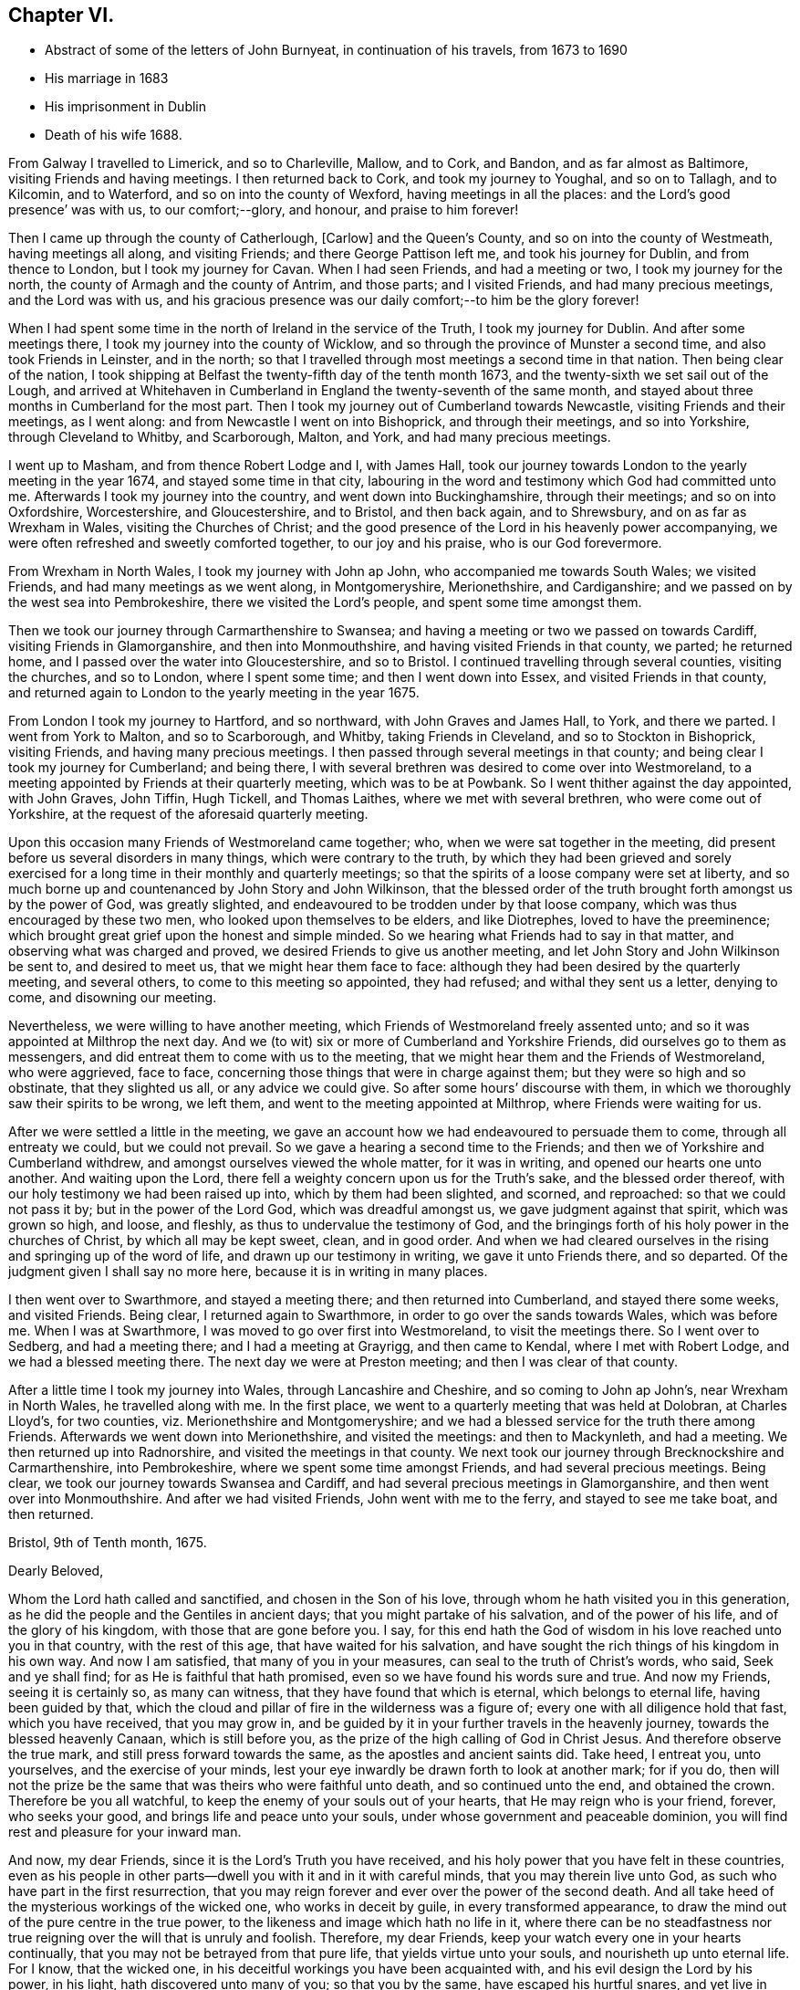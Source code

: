 == Chapter VI.

[.chapter-synopsis]
* Abstract of some of the letters of John Burnyeat, in continuation of his travels, from 1673 to 1690
* His marriage in 1683
* His imprisonment in Dublin
* Death of his wife 1688.

From Galway I travelled to Limerick, and so to Charleville, Mallow, and to Cork,
and Bandon, and as far almost as Baltimore, visiting Friends and having meetings.
I then returned back to Cork, and took my journey to Youghal, and so on to Tallagh,
and to Kilcomin, and to Waterford, and so on into the county of Wexford,
having meetings in all the places: and the Lord`'s good presence`' was with us,
to our comfort;--glory, and honour, and praise to him forever!

Then I came up through the county of Catherlough, +++[+++Carlow]
and the Queen`'s County, and so on into the county of Westmeath,
having meetings all along, and visiting Friends; and there George Pattison left me,
and took his journey for Dublin, and from thence to London,
but I took my journey for Cavan.
When I had seen Friends, and had a meeting or two, I took my journey for the north,
the county of Armagh and the county of Antrim, and those parts; and I visited Friends,
and had many precious meetings, and the Lord was with us,
and his gracious presence was our daily comfort;--to him be the glory forever!

When I had spent some time in the north of Ireland in the service of the Truth,
I took my journey for Dublin.
And after some meetings there, I took my journey into the county of Wicklow,
and so through the province of Munster a second time, and also took Friends in Leinster,
and in the north; so that I travelled through most meetings a second time in that nation.
Then being clear of the nation,
I took shipping at Belfast the twenty-fifth day of the tenth month 1673,
and the twenty-sixth we set sail out of the Lough,
and arrived at Whitehaven in Cumberland in England the twenty-seventh of the same month,
and stayed about three months in Cumberland for the most part.
Then I took my journey out of Cumberland towards Newcastle,
visiting Friends and their meetings, as I went along:
and from Newcastle I went on into Bishoprick, and through their meetings,
and so into Yorkshire, through Cleveland to Whitby, and Scarborough, Malton, and York,
and had many precious meetings.

I went up to Masham, and from thence Robert Lodge and I, with James Hall,
took our journey towards London to the yearly meeting in the year 1674,
and stayed some time in that city,
labouring in the word and testimony which God had committed unto me.
Afterwards I took my journey into the country, and went down into Buckinghamshire,
through their meetings; and so on into Oxfordshire, Worcestershire, and Gloucestershire,
and to Bristol, and then back again, and to Shrewsbury,
and on as far as Wrexham in Wales, visiting the Churches of Christ;
and the good presence of the Lord in his heavenly power accompanying,
we were often refreshed and sweetly comforted together, to our joy and his praise,
who is our God forevermore.

From Wrexham in North Wales, I took my journey with John ap John,
who accompanied me towards South Wales; we visited Friends,
and had many meetings as we went along, in Montgomeryshire, Merionethshire,
and Cardiganshire; and we passed on by the west sea into Pembrokeshire,
there we visited the Lord`'s people, and spent some time amongst them.

Then we took our journey through Carmarthenshire to Swansea;
and having a meeting or two we passed on towards Cardiff,
visiting Friends in Glamorganshire, and then into Monmouthshire,
and having visited Friends in that county, we parted; he returned home,
and I passed over the water into Gloucestershire, and so to Bristol.
I continued travelling through several counties, visiting the churches, and so to London,
where I spent some time; and then I went down into Essex,
and visited Friends in that county,
and returned again to London to the yearly meeting in the year 1675.

From London I took my journey to Hartford, and so northward,
with John Graves and James Hall, to York, and there we parted.
I went from York to Malton, and so to Scarborough, and Whitby,
taking Friends in Cleveland, and so to Stockton in Bishoprick, visiting Friends,
and having many precious meetings.
I then passed through several meetings in that county;
and being clear I took my journey for Cumberland; and being there,
I with several brethren was desired to come over into Westmoreland,
to a meeting appointed by Friends at their quarterly meeting, which was to be at Powbank.
So I went thither against the day appointed, with John Graves, John Tiffin, Hugh Tickell,
and Thomas Laithes, where we met with several brethren, who were come out of Yorkshire,
at the request of the aforesaid quarterly meeting.

Upon this occasion many Friends of Westmoreland came together; who,
when we were sat together in the meeting,
did present before us several disorders in many things, which were contrary to the truth,
by which they had been grieved and sorely exercised for
a long time in their monthly and quarterly meetings;
so that the spirits of a loose company were set at liberty,
and so much borne up and countenanced by John Story and John Wilkinson,
that the blessed order of the truth brought forth amongst us by the power of God,
was greatly slighted, and endeavoured to be trodden under by that loose company,
which was thus encouraged by these two men, who looked upon themselves to be elders,
and like Diotrephes, loved to have the preeminence;
which brought great grief upon the honest and simple minded.
So we hearing what Friends had to say in that matter,
and observing what was charged and proved, we desired Friends to give us another meeting,
and let John Story and John Wilkinson be sent to, and desired to meet us,
that we might hear them face to face:
although they had been desired by the quarterly meeting, and several others,
to come to this meeting so appointed, they had refused; and withal they sent us a letter,
denying to come, and disowning our meeting.

Nevertheless, we were willing to have another meeting,
which Friends of Westmoreland freely assented unto;
and so it was appointed at Milthrop the next day.
And we (to wit) six or more of Cumberland and Yorkshire Friends,
did ourselves go to them as messengers,
and did entreat them to come with us to the meeting,
that we might hear them and the Friends of Westmoreland, who were aggrieved,
face to face, concerning those things that were in charge against them;
but they were so high and so obstinate, that they slighted us all,
or any advice we could give.
So after some hours`' discourse with them,
in which we thoroughly saw their spirits to be wrong, we left them,
and went to the meeting appointed at Milthrop, where Friends were waiting for us.

After we were settled a little in the meeting,
we gave an account how we had endeavoured to persuade them to come,
through all entreaty we could, but we could not prevail.
So we gave a hearing a second time to the Friends;
and then we of Yorkshire and Cumberland withdrew,
and amongst ourselves viewed the whole matter, for it was in writing,
and opened our hearts one unto another.
And waiting upon the Lord, there fell a weighty concern upon us for the Truth`'s sake,
and the blessed order thereof, with our holy testimony we had been raised up into,
which by them had been slighted, and scorned, and reproached:
so that we could not pass it by; but in the power of the Lord God,
which was dreadful amongst us, we gave judgment against that spirit,
which was grown so high, and loose, and fleshly,
as thus to undervalue the testimony of God,
and the bringings forth of his holy power in the churches of Christ,
by which all may be kept sweet, clean, and in good order.
And when we had cleared ourselves in the rising and springing up of the word of life,
and drawn up our testimony in writing, we gave it unto Friends there, and so departed.
Of the judgment given I shall say no more here, because it is in writing in many places.

I then went over to Swarthmore, and stayed a meeting there;
and then returned into Cumberland, and stayed there some weeks, and visited Friends.
Being clear, I returned again to Swarthmore, in order to go over the sands towards Wales,
which was before me.
When I was at Swarthmore, I was moved to go over first into Westmoreland,
to visit the meetings there.
So I went over to Sedberg, and had a meeting there; and I had a meeting at Grayrigg,
and then came to Kendal, where I met with Robert Lodge,
and we had a blessed meeting there.
The next day we were at Preston meeting; and then I was clear of that county.

After a little time I took my journey into Wales, through Lancashire and Cheshire,
and so coming to John ap John`'s, near Wrexham in North Wales,
he travelled along with me.
In the first place, we went to a quarterly meeting that was held at Dolobran,
at Charles Lloyd`'s, for two counties, viz. Merionethshire and Montgomeryshire;
and we had a blessed service for the truth there among Friends.
Afterwards we went down into Merionethshire, and visited the meetings:
and then to Mackynleth, and had a meeting.
We then returned up into Radnorshire, and visited the meetings in that county.
We next took our journey through Brecknockshire and Carmarthenshire, into Pembrokeshire,
where we spent some time amongst Friends, and had several precious meetings.
Being clear, we took our journey towards Swansea and Cardiff,
and had several precious meetings in Glamorganshire,
and then went over into Monmouthshire.
And after we had visited Friends, John went with me to the ferry,
and stayed to see me take boat, and then returned.

[.embedded-content-document.epistle]
--

[.signed-section-context-open]
Bristol, 9th of Tenth month, 1675.

[.salutation]
Dearly Beloved,

Whom the Lord hath called and sanctified, and chosen in the Son of his love,
through whom he hath visited you in this generation,
as he did the people and the Gentiles in ancient days;
that you might partake of his salvation, and of the power of his life,
and of the glory of his kingdom, with those that are gone before you.
I say, for this end hath the God of wisdom in his love reached unto you in that country,
with the rest of this age, that have waited for his salvation,
and have sought the rich things of his kingdom in his own way.
And now I am satisfied, that many of you in your measures,
can seal to the truth of Christ`'s words, who said, Seek and ye shall find;
for as He is faithful that hath promised, even so we have found his words sure and true.
And now my Friends, seeing it is certainly so, as many can witness,
that they have found that which is eternal, which belongs to eternal life,
having been guided by that,
which the cloud and pillar of fire in the wilderness was a figure of;
every one with all diligence hold that fast, which you have received,
that you may grow in,
and be guided by it in your further travels in the heavenly journey,
towards the blessed heavenly Canaan, which is still before you,
as the prize of the high calling of God in Christ Jesus.
And therefore observe the true mark, and still press forward towards the same,
as the apostles and ancient saints did.
Take heed, I entreat you, unto yourselves, and the exercise of your minds,
lest your eye inwardly be drawn forth to look at another mark; for if you do,
then will not the prize be the same that was theirs who were faithful unto death,
and so continued unto the end, and obtained the crown.
Therefore be you all watchful, to keep the enemy of your souls out of your hearts,
that He may reign who is your friend, forever, who seeks your good,
and brings life and peace unto your souls, under whose government and peaceable dominion,
you will find rest and pleasure for your inward man.

And now, my dear Friends, since it is the Lord`'s Truth you have received,
and his holy power that you have felt in these countries,
even as his people in other parts--dwell you with it and in it with careful minds,
that you may therein live unto God, as such who have part in the first resurrection,
that you may reign forever and ever over the power of the second death.
And all take heed of the mysterious workings of the wicked one,
who works in deceit by guile, in every transformed appearance,
to draw the mind out of the pure centre in the true power,
to the likeness and image which hath no life in it,
where there can be no steadfastness nor true reigning
over the will that is unruly and foolish.
Therefore, my dear Friends, keep your watch every one in your hearts continually,
that you may not be betrayed from that pure life, that yields virtue unto your souls,
and nourisheth up unto eternal life.
For I know, that the wicked one, in his deceitful workings you have been acquainted with,
and his evil design the Lord by his power, in his light,
hath discovered unto many of you; so that you by the same,
have escaped his hurtful snares, and yet live in that which must reign at last over all.
Keep your habitation in the power that is unchangeable,
wherein you may live forever without fading; for the power fades not,
but abides in its glory forever; so that the first is the last, the root and offspring.
Blessed are they that have kept their first love,
and have stayed in their righteous habitation, into which the power did redeem them;
they do still witness a growing from grace to grace, from strength to strength,
and from one degree of holiness unto another, until they come to be purely like him,
who is their Redeemer, who shall change them, and bring them from glory to glory,
till they bear the image of the heavenly Man,
and be like him that is altogether glorious,
who is putting of his glory richly upon his Church which is his people in this day.

And therefore you that have received the Spirit of the Lord, and are acquainted with it,
do you follow it in all its pure leadings with faithful hearts;
for it will certainly lead all the faithful to know an increase of glory.
And take heed of the spirit of the world, which is not of God, but leads from him;
that spirit where it prevails, causeth to wither and fade,
and brings barrenness upon the soul, and darkness and death, and then the glory is lost,
and the image of the heavenly then is not borne; nor no man in that,
is heir of the heavenly inheritance.
Therefore it doth behoove all to look to their standing, in that wherein the heirship is,
that none may come short of that crown, which Paul said, was laid up for him,
and all them that love the appearance of the Lord Jesus Christ.
And so the God of love and peace keep you all, in his love, fear and wisdom,
that your dwellings forever may be in his peace, which the world cannot take away,
nor rob you of; that so with the rest of his heritage,
you may shine in the light of his glory,
and dwell in the richness of his kingdom forever and ever.
Amen.

This is the desire of my soul for you all, whom I truly love, and in the Life salute,
wherein I am your friend and brother,

[.signed-section-signature]
John Burnyeat.

--

I went that same day to Bristol, and stayed some meetings there;
and then I went down into Somersetshire, and visited Friends there,
and had many blessed meetings.
I returned back to Bristol, and stayed some meetings there,
and then went into Wiltshire and Gloucestershire,
and through Berkshire and into Oxfordshire, and so into Worcestershire,
as far as Worcester, and visited Friends,
and had many precious meetings through those counties.
From Worcester I returned again through Gloucestershire, and had several meetings:
and came again to Bristol; from thence I took my journey through several counties,
visiting Friends: and so came to London,
and stayed there some time in the service and work of the gospel.

Being clear, I took my journey for the north, and did not make much stay at any place,
till I came into Cumberland.
The reason of my so travelling was, because of a meeting,
which was agreed upon by Friends to be held at Draw-well in Sedberg parish,
about the former difference, which had been heard at Powbank;
chiefly occasioned by the aforesaid John Story and John Wilkinson,
and a loose sort of people,
whom they did countenance in a liberty that the truth would not allow,
and therefore could not be borne with by such tender Friends,
as were zealous for the truth, who kept their first love.
These therein delighted to uphold that ancient testimony for the Lord,
against the priests and their tithes, hire, and maintenance,
with other things that were to be borne witness against through sufferings;
and also for meeting together to worship God,
which from the beginning had been our practice,
there being divers statutes with penalties upon us, for so doing; for fear of which,
the aforesaid John Story and John Wilkinson,
with such as had let in the same fear through fleshly reasoning, did shrink and hide;
and so let fall the nobility of that testimony,
which we had received and were raised up to stand for in the beginning.
And so because of a failure in divers things,
and pleading for a liberty from under the exercise of the cross,
that the offence thereof might cease,
the faithful became concerned to stand up against that spirit,
which thus was likely to weaken or overthrow the faith and testimony of many,
through its subtle workings in and through divers; who,
like those the apostle writes against in his Epistle to the Galatians,
that tu avoid persecution endeavoured to bring the believers under circumcision,
that so the offence of the cross might cease,
or suffering for the gospel might be avoided.

Now this difference still continuing, and they abiding obstinate,
and not willing to receive advice, or bear the judgment in the Truth placed upon them.
Friends in condescension, to see if they could be gained,
appointed a meeting at Draw-well near Sedberg, that they might have another opportunity,
and be heard what they could further say.
Then the matters were fully gone through before many ancient, faithful brethren,
who were there assembled;
who spent four days in hearing and going through the matters relating to that difference,
which was occasioned through the opposition of those to the blessed order of the Truth,
who withstood Friends`' godly care for the preservation
of the dominion thereof in righteousness.
And when all things were heard and gone through by the brethren,
the judgment was again given in the power of the
Lord upon that spirit which they had let in,
whereby they had been led into a separation and division,
and opposition to the Truth and the holy order and testimony thereof;
and they in the same power and love with great bowels and tenderness,
were sought to return back again unto that spirit of love and peace,
wherein the unity and fellowship of the true body doth consist.
But alas! many of them would not be wrought upon nor prevailed with;
but in that hardness the enemy had wrought their hearts into, did persist,
until they became open enemies to the Truth and the faithful witnesses of it,
even to the writing and printing publicly against them,
and what the Truth doth lead into: and so are become such as the apostle writes of,
that greatly withstood their words, and slighted them: of which Paul, Peter,
John and Jude wrote.
This meeting at Draw-well, was in the second month 1676.

After Friends had done what could be done at that time,
with holy endeavours for the reconciling and gathering into the heavenly unity,
and making up of the breach,
I returned from thence again into Cumberland with several brethren, to wit, J. T., J. B.,
Hugh Tickhill, Thomas Laythes, John Steele,^
footnote:[See [.book-title]#Pike and Oxley,# p. 43.]
and so spent a little time in Cumberland;
and then I took my journey with John Tiffin towards London.
In our journey we came into Westmoreland to visit Friends there,
where we met with some of those, with whom we had to do at Draw-well:
and then they were grown hard, through resisting the counsel of the Lord,
and had set up a separate meeting, and so ran into the self-separation,
and grew more into the enmity, and stronger in the opposition,
through resisting the love of God,
that so richly was reached forth unto them in the heavenly bowels, which,
by the power of the Lord Jesus Christ,
were opened in the brethren at the aforesaid meeting at Draw-well.
For the power of the eternal God in great majesty appeared,
and in a weighty dread was judgment set and sealed upon that spirit,
by which they had been betrayed;
and by the same power and word of life was a door opened unto them who had been betrayed,
and an entrance in the same was set before them, and they,
with much brokenness and tenderness, in the power of love, were sought to return,
and be reconciled unto God, and unto his people.
But this great visitation being rejected by them, they grew harder and harder,
until they grew, many of them, as before said, enemies unto the cross of Christ;
and so they withered as to their spiritual state, and became as some of old,
whom the apostle wrote of, as trees twice dead, and plucked up by the roots.

From Westmoreland I went over into Yorkshire, had a meeting at Sedberg,
and went through the Dales to Masham, visiting Friends there-a-ways.
And then J. T. and I, with Robert Lodge, took our journey to York,
and from thence towards London, visiting Friends by the way;
and so we came to the yearly meeting in the year 1676,
where there were many faithful brethren assembled together from most parts of the nation.
Amongst many things of concern relating to the truth and the churches of Christ,
that division in Westmoreland was laid before the meeting, and how they were hardened,
and had set up a separate meeting,
and so had withdrawn themselves from the rest of their brethren,
and broken the Christian fellowship: which thing,
when understood by the brethren there assembled, was a grief unto them.
Therefore under the sense thereof, and in that brotherly love,
with which their hearts were filled towards them,
were there two epistles written from the meeting, one to John Story and John Wilkinson,
warning and advising them, as heads and leaders in that sedition and schism,
to endeavour to break up that separate meeting, and to be reconciled unto their brethren,
before they went abroad to offer their gift: and the other was written to the meeting,
as advice unto them to return to their former fellowship with Friends,
and lay that separate meeting down,
and join with their brethren in the unity of the Truth, etc.

But all this did not prevail with them; but still they grew higher and harder,
and went on in the strong resolutions of their wills.
Only there were divers individuals who were for a time
concerned in that opposition and separation,
whose understandings the Lord opened, so that they saw the snare of the enemy,
and returned; and under a sense of the Lord`'s judgments,
they gave forth divers testimonies in writing against that spirit,
by which they had been seduced, with a confession of the error they were led into;
and so returned into the true fellowship and unity of the Church of Christ,
and were received with gladness.
Glory to the Lord, who is the Saviour and healer of his people,
who now heals and saves by his word, as he did of old!

[.embedded-content-document.epistle]
--

[.letter-heading]
Epistle to Friends in Cumberland.

[.signed-section-context-open]
Taunton, 7th of Second month, 1677.

[.salutation]
My Dear Friends,

Unto you my love and life reach, and purely flow forth in that which lives forever;
wherein I do in the innocency and life of righteousness truly salute you all,
whom the Lord hath raised and called to be a part of
the first fruits unto himself in this day of ours,
wherein the glory of his hidden life he hath revealed unto a remnant,
even that which from the wise and prudent of this world is still hid;
and from such as turn back into that wisdom, it comes again to be veiled,
so that the light of the glory of it they lose again, though they had a view thereof.
Blessed are all who keep their habitation in that power which never changes nor decays.
The glory of the heavenly things will be still in their view,
by which their hearts will be enlarged towards the Lord, both in love to him,
and a living people to his honour in all things, that his name may be exalted,
and the testimony of his Truth, in its own pure nature in everything kept up,
according to its brightness and glory;
as by the power thereof we were raised up in the beginning,
as the life of holiness grew in us, dear Friends,
that which quickened and raised us from the dead in years past,
through which we live unto God; and as we keep in the same,
we shall forever be accepted by him, and be well pleasing in his sight.
But out of that you know, none shall be regarded by Him, though ye might do much;
for he did not regard them in the days old for all they could do,
that did not keep in the life of righteousness, though they might go far,
even to the covering of the altar with tears.

And therefore, as I said, that by which you were first quickened and raised,
is that in which forever we must be accepted;
so that every one is to mind and wait for an increase,
and experience the growth of that wherein there is a coming upwards,
from a child`'s state, to a farther growth.
Still it is in the same nature, without degeneration from that which was first,
and so the first is witnessed to be last,
and ye grow more and more into the fulness of Christ, in whom all fulness dwells.
Therefore my dearly beloved, in all your meetings upon the Truth`'s account,
have an eye unto,
and wait for an enjoyment of the blessed and heavenly
and heart-breaking power of the Lord God among you;
that your hearts may be broken thereby,
and your spirits melted into true love and contriteness, and you preserved in that state.
Then will your hearts be enlarged in the heavenly wisdom that is pure, peaceable,
gentle and easy to be entreated; and in that wisdom and power in you all,
will all your works stand to the honour of God, and comfort one of another,
and your eyes will always be to the promotion of Truth in righteousness,
keeping up your ancient testimony, into which God raised you by his power in years past.

In the life and power of God you will keep under,
and weaken that which would arise to trample his holy testimony under foot,
and so keep the house and family of God in order, and keep to the cross to that,
which would be out in a fleshly liberty, to make void the cross of Christ,
by which we were crucified to the world, and the world to us.
For that which would be from under the cross,
is the same that would lead into the world again;
and so would make shipwreck of faith and a tender conscience, and lead into headiness,
hardness, stubbornness, and looseness again;
and then they apostatize from the life of God that is in them,
and become reprobates concerning the faith, and so through forsaking their first love,
lose their reward at last.

The true elders,
elder men and elder women, ought to have this care upon them over the younger,
that all may be preserved in the first love, and first zeal, that none may lose that,
nor draw back into a fleshly liberty, down into the wisdom that is from below,
which hath not its spring in, nor from that heavenly gift;
which cannot keep the hearts pure, as the heavenly doth.
You know it was the gift of the heavenly power, that first quickened us,
and made us to live to God;
and you know it is the same that keeps our hearts tender and lively,
by which we live forever.
For our life that we now live, is by faith in Him who is the power of God;
and we feed upon Him, and his flesh is bread, according to his own words;
for He is the living bread that came down from God, and still comes down;
therefore mind it, wait for it, and stand up for it,
and be not starved again upon the barren mountains of your own imaginations,
where this bread of life is not to be found.

Dear Friends, keep your men`'s and women`'s meetings in the Lord`'s fear and power;
and keep in the holy care where you may have a sense of your concern in the body,
and feel your place and charge, every one of you;
be zealous for righteousness in the particular and in the general,
and the Lord will be with you, as he hath been, I am witness;
for none dwell longer in the Truth and love, than they dwell in righteousness,
though they may make a profession.
Be not at all discouraged in your work for the Lord and his Truth,
by that spirit that would bring a light esteem
upon your holy care and godly order in the Truth;
for it is the same in nature, that in all ages endeavoured to lay waste God`'s heritage,
and obstruct his work, and laid stumbling blocks in the way of God`'s travelling people,
to cause them to fall, and to turn back again.
The Lord will blast every desire,
that those go about in this matter who let in this spirit, and bring his life over it,
and preserve his people therein; that in this life and heavenly liberty,
they may serve him, and praise him, who lives forever, who is everlastingly worthy;
to whom be glory and dominion, world without end.

Dear hearts, you being living in my remembrance,
as also the heavenly seasons we had together, when I was last with you,
my heart is filled with love towards you; and in that I send these few lines,
as a salutation and tender greeting unto you,
that you may know you rest in my remembrance, as I believe I do in yours.

So the God of love and peace keep you all in his love and fear unto the end,
that your portion may be with Him in his eternal kingdom, where there shall be no sorrow,
but you may dwell in pleasure forevermore.

[.signed-section-closing]
From your friend and brother in the fellowship of the gospel,

[.signed-section-signature]
John Burnyeat.

--

[.embedded-content-document.paper]
--

=== A paper of John Burnyeat`'s, that came to hand since his works were printed.

[.signed-section-context-open]
The twenty-seventh of the eighth month, 1667.

In the morning, as I was laying upon my bed,
and my soul greatly afflicted under the view and consideration of the state of things,
as it was among Friends in the city of Bristol and some parts adjacent,
because of the great contention and opposition; and when I was under the exercise,
and my life appeared grieved, even until my soul was brought into sore anguish, at times,
and grief, to see how hard some were, and unruly and obstinate.
In this travail of spirit my heart being bowed, I said within myself,
and before the Lord, and unto him; I matter not, what I be, nor how much I be abased,
for we must pass through good and bad report, as the faithful in former times did.
And then when I was thus gone down into the grave of self-denial,
where I thought I could lie and be trodden upon,
the Lord God signified unto me by his Holy Spirit on
this wise:--Though thou be willing so to be,
yet will not I be trodden under; and further said, there are some of them,
that are as dead men before me, because they have lifted up their heel against me,
and have rejected my word, and slighted or set at naught my reproof.

And further the Lord God signified unto me,
that the spirit of Korah and Balaam had entered, which would shut truth out of doors,
and pluck Christ from his throne,
and lead away the minds of people after their own inventions,
to worship the works of their own hands.
And He further signified unto me,
how that the plague of leprosy and sore judgment of hardness of heart was upon them;
and they had lost their beauty, and were not fit to come nigh the altar of the Lord,
nor to be in the Lord`'s congregation: and that he would decide the matter.

And further he signified to my comfort,
there was a Priest to stand between the living and the dead,
with a holy censer and pure incense, to make an atonement;
and the eyes of all the tender and sensible were to be towards Him,
that they might receive the law from his mouth,
and that his lips might preserve their knowledge.
And further, there was something also of the spirit of Cain,
which did appear had entered, even that which did envy Abel`'s acceptance.

When I had seen these things from the Lord,
and it was showed me I could speak forth the matter unto the people,
my heart was wonderfully broken within me; and I cried and said,
"`Woe is me! Must I be the messenger to carry this message unto this people?`"
And when I was under this exercise the Lord did signify unto me:
If I delivered his word faithfully, then should I deliver my own soul; but if not,
I should die for it; my life should go for theirs.
Then did the dread of the Lord`'s word, and his majesty strike me down,
and made me willing to be given up, without any more reasoning:
blessed be the Lord forever, who both gives the word, and power to deliver it!

[.signed-section-signature]
John Buenyeat.

--

[.embedded-content-document.epistle]
--

[.letter-heading]
To Friends in New England, Virginia, Maryland and Barbados.

[.salutation]
Dear and well-beloved,

Unto you who are the called of God in those parts,
unto whom the visitation of his day hath reached,
and upon whose hearts the heavenly light thereof hath shined,
in its pure spiritual breakings forth, so that you are become the children thereof,
and do walk therein;
unto you all doth the tender salutation of my soul reach in the love of God,
and in the fellowship, which is a mystery, which is held in a pure conscience,
and continued, as we walk and abide in the light,
in which we have fellowship with the Father, and with the Son, and also one with another,
and so are of one family and household, partakers of that one bread,
which all the sanctified in all ages did feed upon;
which is that which we are to wait for in this day, that we may live thereby unto God,
and grow through the divine nourishment thereof up into his nature,
and into his strength, wherein we may triumph over the adversary,
as the ancients did of old, and rejoice in the God of our salvation,
who is our strength and tower of safety forever.

Dear Friends, great and large hath the love and kindness of our God been unto us,
who where strangers, aliens and enemies in our minds unto him, in this,
that he hath called and chosen us to be his people,
and to bear witness unto his appearance, and the shinings forth of his light,
and of the glory of his presence, whereby he hath richly comforted our souls,
and lifted up our heads above all sorrow,
even when the enemy hath thought to sink us down into the pit.
Thus hath the Lord dealt bountifully with our souls,
and been a ready help in the needful time;
to him be the honour and glory forever and ever!
So that now it behooves all, after so many deliverances, favours and mercies,
to stick close unto the Lord, and seek his glory above all,
and that with all their strength, that so he who is the good Husbandman,
may be glorified through every one`'s bringing forth fruit,
according to Christ`'s command.

Now my Friends, this all observe, that none can bring forth fruit unto God`'s glory,
but as they abide in Christ the living vine; from him is the life received,
by which every one lives unto God; and it is by the virtue of that life,
that every one must act to his praise.
And therefore, see that you all retain it in its own purity,
and live in subjection thereunto through your whole day;
that you may be as fruitful branches, abiding in the right nature,
and bearing holy fruit: and then will you feel the holy dew abide upon your spirit,
throughout your age, that will preserve you from withering, your leaf from fading;
and so your fruit shall be ripe in due season,
and not be untimely brought forth in that which will not endure:
for that in which we have believed, will endure forever.
The heavenly power which God hath revealed in our hearts,
and made manifest for a standing foundation, that is sure forever; upon which,
as you all abide steadfast, the gates of hell, with all the power of darkness,
shall not prevail against you, but you shall be able to withstand him,
and keep your habitations in the dominion thereof,
and dwell in peace upon the rock of safety, in the midst of all storms;
and sing for joy of heart, when those that forsake this rock,
shall howl and lament for vexation of spirit.
For the Lord God will bring his day and his power over all, and upon all,
that fly to any shelter, or seek any other defence, that have once known his Truth;
and he will be unto such as a moth, and as rottenness, and their strength he will waste,
and their garment and clothing he will destroy,
and their beauty and glory he will cause to fade;
though they have been as a beautiful flower in the head of the fat valley,
yet will fading come upon them, even dryness at the root,
and withering and decaying upon the beauty of their blossoms.
And therefore let all keep unto that, and in that, which will not decay, come to nothing,
nor ever be turned into darkness, but abide in its virtue and glory,
in and by which the Lord hath visited you,
and through which his day hath dawned upon your souls,
the morning whereof you have known bright and clear, as without clouds,
in which you have seen the Son in his glory to appear unto your souls,
with his heavenly healing, warmness and virtue.

Now Friends, this is that which forever is to be kept to,
that the day may be known to increase in the light and glory of it, in its own clearness,
without mixture, not mixing with it your own wisdom, thoughts, or carnal imaginations,
which do prove such clouds, where they are suffered to arise,
that they bring darkness over the understanding, and make the day cloudy and dark,
and so occasion wandering,
and to some turn the very eyelids of the morning into the shadow of death.
And through such things hath the enemy so prevailed over some,
that he hath brought them again into the night of everlasting darkness and confusion,
ere they have been aware whither he would lead; and thus as a man void of understanding,
over whom the adulteress hath prevailed, and so led down to the chambers of death,
have many followed those steps, that have taken hold on hell,
where misery is sure to be met withal.

Dear Friends, that which preserves from these dangers,
is that arm and power which God revealed in the beginning, by which, as we are witnesses,
he redeemed our souls out of many afflictions.
And therefore let it be every one`'s care,
to wait for a clear and sensible feeling of that same power in its own pure nature,
to spring in all your hearts every day, and then will your delight be so in it,
and your acquaintance, in a clear understanding, will be so with it,
that you will never be deceived, so as to take any other for it.
Then to your comfort,
will your heavenly peace spring under the power and
government of him that is the prince of true peace,
and so will your hearts be made truly glad, and weighty, and ponderous,
and not to be carried about with every wind;
for in this is the true and pure establishment of the soul,
with grace in the covenant of life forever;
and these are they whose peace is of a standing nature, who are not given to change.
But this I have always observed, that where there is an uncertain spirit or mind,
though in some states into which, at times they may come, they may have peace,
and feel some refreshment, yet for want of constancy and steadfastness,
which is preserved through a true,
watchful and diligent attendance upon that which doth not change, which is sure forever,
they lose their habitation, and their state of peace,
and come to be tossed in their minds, and afflicted in their spirits;
and also are the occasion of tossing, affliction and distress unto others,
who not being aware, may sometimes be in danger to suffer with them,
when they fly from the word, that should uphold, as it was with Jonah in the days of old.
And therefore it is good for every one to have their hearts established with grace,
and in the grace wait for a settlement, that under the pure teachings thereof,
they may be preserved from going into those things that will procure woe;
and so shall every one`'s state in that which is good, be more and more constant,
and then will there be a growing, and going forward and not backward.
For that which doth occasion any to linger, or draw back, is carelessness,
unbelief and disobedience; and in such the Lord`'s soul doth take no pleasure.

And therefore in that which doth not change, all live,
by which all changeable and mutable thoughts, and imaginations,
and desires will be judged down, and the spring of life over all will flow;
and the first will be the last; for in that the beauty and glory doth stand forever.
And all that abide not in it, to grow in the virtue thereof, whatever they have been,
at the best will be but as a fading flower in the head of the fat valley,
as it was with Ephraim; the Lord will take no delight in them, but reject them,
and cast them out, as such whose beauty is gone, whose gold is become dim,
and whose wine is mixed with water:
and so as reprobate silver shall they be esteemed even of men,
because the Lord hath rejected them.

So the Lord God keep and preserve you all in that which was from the beginning,
and will endure unto the end, that in that ye may flourish and grow,
as the lily of the valley, and the tree by the rivers of water.
This is the desire of my soul for you all, who truly loves you in the love of God,
wherein I remain one with you, and am your brother in the Truth,

[.signed-section-signature]
John Burnyeat.

[.signed-section-context-close]
London, the 10th of the third month, 1667.

--

Upon the second of the tenth month, 1677, Oliver Morris, an informer,
came into a meeting in Mahuntleth in Montgomery in Wales, where John Burnyeat,
in the fear of God was speaking to the people,
and preaching the gospel of peace and salvation unto them, for their good,
as he had received from the Lord; the said informer, with several constables,
and many other rude people came twice into the meeting to break it up,
and made a great disturbance: but Friends sitting still,
only one who reasoned the matter with him, he at last went out,
and all his company to the stable,
and there took all the Friends`' horses they could find in the town:
but after meeting we got them again, they being then taken without any colour of law.
But the next day, the said informer went to William Pugh of Mathauern,
a justice of peace, so called, who came along with him, and meeting John Burnyeat,
and Thomas Ellis upon the road, stopped them both,
and caused them to turn back to an ale house, where this informer,
and William Pugh`'s bailiff, swore against them for preaching at the aforesaid meeting,
for which the justice fined them, and wrote a warrant and sent for a constable,
who by the warrant seized upon John Burnyeat`'s and
Thomas Ellis`'s horses with saddles and bridles;
and so they were constrained to travel on their way on foot,
till they could get to an ale house to get lodging.
This reward the Lord`'s servants received at their hands,
for their love and good will to the souls of people.

John Burnyeat`'s horse died within an hour and an half after seizure;
and the other Friend`'s died in the informer`'s hands within six month time.

[.embedded-content-document.epistle]
--

[.letter-heading]
To the Women`'s meeting in Cumberland.

[.signed-section-context-open]
London, 20th of fourth month 1678.

[.salutation]
Dear and well-beloved in the Lord,

With you my soul hath precious unity in the spiritual fellowship,
and nearness and heavenly oneness, which stand in that life,
by which we were first quickened; in which we live,
and in the increase of which we grow into a heavenly
understanding and true soundness in discerning and judgment;
whereby the faithful come to be more and more accomplished for their places,
and fitted for every good work,
that so they may answer their office and membership in the true body,
whereof Christ Jesus is the head; of which body we are made living members,
through his love, who hath called us, and in his Son chosen us to be heirs of life.

Dear Friends, yourselves know that he,
who through his bounty hath blessed us with spiritual blessings in Christ Jesus,
so that we are made stewards of his manifold graces,
doth now require answerable service from us all,
according to our gifts received from him;
and whosoever is found faithful to their gifts and places,
shall certainly witness an increase,
and grow in grace and in the knowledge of our Lord and Saviour Jesus Christ;
and so come more and more into true soundness, to the spirit of a sound mind.
For you know,
how richly the power of Christ was manifested in us and among us in the beginning,
and how wonderfully it did work for the redeeming of our hearts out of the world,
the vanity and pleasures of it; that we might love and affect heavenly things,
and delight in the glory of that which comes from heaven.
But since that time many have been the exercises, and weighty have been the trials,
that have been met with in our spiritual progress, through which the Lord hath led us;
and many temptations hath the Lord delivered us from, and led us out of;
and many weaknesses hath he passed by,
and trespasses hath he in his great mercy forgiven; so that to this day we remain,
and that in covenant with him: therefore have we cause to praise him,
and to sing unto him.

Oh! my dear Friends,
methinks I am as if I were talking with you of the Lord`'s
mercies and former loving-kindnesses and dealings with us;
and being also under a sense of our present state and capacities,
to which he hath brought us,
my bowels within me are even melted with a holy love and tenderness towards you;
and in that love I send these lines, as the salutation of my soul,
in that which lives forever, and as a signification of that entire love,
which in my heart lives towards you; wherein I desire,
that both you and I may so mind our present state, and our growth,
and the increase of the mercies of our God unto us,
as to answer them by a faithful serving of him,
and one another in that love which thinks no evil, and is never weary of doing good,
and yet will not vaunt itself.
Now this is that which lives in my view, the power of Christ;
which was so richly manifested in the beginning,
and which did then work to the preparing of us to be a people fit to do his will;
and so it wrought into a cleansing, washing, and sanctifying of us,
that we might be holy vessels fit for his use.
Now being prepared, the same power in the faithful works mightily,
to the fitting and furnishing of us unto every good work,
that we might be to the praise of his grace, who hath called us;
and if we so be to his praise, we must grow in grace,
and in the knowledge of our Lord and Saviour, Jesus Christ.
And if we grow in the knowledge of Him, as we have known him to save us from sin,
and to destroy the evil one, and so to be our sanctification and redemption;
even so we must wait to know him to be made of God unto us wisdom,
that he may be our wisdom,
and that the fountain of it unto us may be the gift of his holy power in our hearts.
And so then, as it did mightily work in our hearts to prepare us,
even so will the same gift be felt to work mightily to furnish us with wisdom,
and to enable for every good work;
and so you will know him to be made of God wisdom unto you.
For the holy dread of the power upon the heart in righteousness being felt,
guides in wisdom him or her who speaks;
the same holy fear and dread upon the heart guides him in silence,
who in silence sitteth, whose mouth is not opened, and so he is made still:
and Christ your head, who is one in the man, and in the woman, is wisdom unto you;
and so here all will be kept in your places,
as you keep in subjection unto Him who is the Head, the Husband of the true wife.

So dear Friends, mind His heavenly power, and keep under a holy reverence unto it;
and that will keep you savoury and reverent in your meetings,
and clear and in a good understanding, and subject one unto another;
and so you will be co-workers together, and helpers one of another,
and you will come to have the benefit of one another`'s gifts: and thus as members,
will you supply in a blessed unity every one your office in the body.
Therefore my counsel, as a brother in love, unto you is, let all be subject: let none,
in whom the tender life in a heavenly reverence doth move for counsel,
advice or otherwise, quench it, or stop the service;
for in so doing others may be wronged, as well as the individual,
unto whom the Lord intends benefit by the gift; for it is not good to stop:
only let all take heed, that their own spirits may be subject,
that Christ may be head in all, and that he may be your wisdom.
And be open and ready in your hearts to receive counsel,
help and instruction one from another; and keep down the forward, heady and rash spirit,
that would run without reverence, and speak without the true fear,
from which none will rightly understand,
or have a true sense of the weight of the service of this day.

O! it is fresh in my heart, the dread, the reverence, the fear,
that our hearts were filled with in the beginning,
in which we went about Truth`'s concerns; this same is still to be felt and minded,
and then all will be kept savoury: and in this will all your meetings, your care,
and labour of love be a sweet smelling sacrifice unto the Lord.

And Friends,
let your monthly and quarterly meetings be kept
orderly for the service determined and aimed at,
that you may be retired from the world,
and such not concerned in the service proposed for such meetings; that so all that come,
may be either capable of doing service in a reverent mind,
or learn that which may be for Truth`'s honour, their own good, and your comfort.
Then will all you who are concerned, get into your service without straitness;
and so will be a help one unto another in your particular gifts,
and the spring of life will be opened among you;
and your meetings will be delightful unto you;
and you in that will be a delight one to another: and then with one consent,
in the pleasant unity you will do the Lord`'s work together,
as his servants and hand-maids, and be a part of his pleasant heritage,
which he hath chosen, and upon whom he rains down his blessings daily.

And so the God of peace and love fill your assemblies with his presence, life and love;
that you may flourish as the plants of his right hand planting,
and be faithful through your whole day, is the desire of my heart and soul,
who remains your brother in the Lord Jesus Christ.

[.signed-section-signature]
John Burnyeat.

--

[.embedded-content-document.epistle]
--

[.letter-heading]
Epistle to Friends at Bristol in the time of their sufferings.

[.signed-section-context-open]
London, 20th of the Third month, 1682.

[.salutation]
Dear Friends,

The love of my heart and soul is richly extended forth unto you.
Surely my heart is affected with the exercise you are under, and endure in this day,
wherein the Lord seems to be pleased to try you as in a furnace of affliction,
and to prove your faith and patience, that you may come to know the value of it,
even of that which is more precious than gold that perisheth.
Truly my heart believes,
that the Lord doth not suffer it to come upon you to destroy you, but to try you;
and when his good will is fulfilled in that, and they have filled up their measure,
whose hearts are hardened in their cruelty,
he will find a way to deliver and bring forth his tried and proved people,
whose hearts are right before him, and whose souls are wisely set to seek him.
To such shall all things be rightly sanctified, and the blessing,
and the peace and glory shall rest upon their inward man,
with the richness of that life which comes from heaven, for which you suffer;
for it is your innocent suffering for this,
as you have the witness thereof in yourselves,
that brings the crown and diadem of glory to be put upon the head of your inward man.
So that the saying of the apostle comes to be witnessed,
the Spirit of God and of glory shall rest upon you.

Oh my most dearly beloved Friends!
How is my soul melted into tenderness,
and my heart broken in the love of God towards you,
and in the sense of your long and weighty trials, that you have endured and gone through;
and yet for all must they seem, as if they were but beginning.
Is the strength of the hard-hearted such, that they are resolved to make a full end,
or to try what the Lord can do?
Will they prove their arm to the utmost?
Well, the Lord in his own time will manifest, that it is but flesh, and not spirit,
and therefore that which must decay and wither, and be dried up,
and so prove weak at last, when the unseen arm of the Lord, which they know not,
shall be revealed, and stretched out, and made bare;
which you that look not at things that are seen, have a faith in;
which faith is that by which you live, and in which you have your victory,
and in which your hope doth fasten as an anchor, both sure and steadfast.
So that though the winds blow, and the raging waves swell high,
yet you are preserved from being overthrown and destroyed.

Dearly beloved, methinks I find a word of sweet exhortation in my heart unto you,
whom my soul loves, who may be,
or are tried in this exercising day with bonds or imprisonments.
In the first place, get into a quiet frame of spirit within yourselves, every one,
and into a resignedness freely to the will of God, out of time,
looking as little at that, as you can; for if you do,
it will make your exercises worse and harder.
For this I have experienced, that when a man is most freely resigned to the will of God,
and in a right spirit most given up to suffer for him, he is fittest to have his liberty,
and most commonly it is the nearest to him.
Dear lambs, I know there is sometimes a travail in spirit,
to get into a right place with the inward man, when the outward man is in bonds;
but when the heart once gets thither, all things are made easy and comfortable,
by him who said, _My yoke is easy, and my burden light._

And now be all concerned thus to get through in your spirits,
and then you will feel that the word of God is not bound, but free;
and your souls will be free in it and its holy power, and so be fed by the milk of it,
that your souls will draw spiritually from it, by which you have been born again.
Being thus in your inward man renewed unto God, and up into his life,
where the habitation of peace and quietness is for your souls,
that they cannot reach to bring a disturbance to--and there feeling your ease, joy,
peace and pleasure to be such,
that you can in your prison-house sing joyful praises unto the Lord; then my Friends,
be watchful, tender and kind one unto another, and over one another, that love,
peace and joy may be maintained among you all,
who suffer rightly and innocently for the Truth of our God;
that so you may be one another`'s joy and crown of rejoicing in the Lord Jesus Christ,
your life and strength.

And dear Friends, where there is innocency and simplicity, bear one with another,
and help one another, that in your sufferings you may have fellowship one with another;
and so keep in the fellowship of the sufferings of Jesus Christ,
where all may be humble and tender,
that so while others are striving to provoke you to come out of your places,
and to offend the Lord, you may not provoke one another,
nor be an occasion unto any one to go out of their place in the Truth,
and so to lose their peace with the Lord and in his Spirit.
For I have observed, that there is a care to be +++[+++exercised]
amongst Friends, at such times and in such conditions, when they are kept up together,
that all things may be kept sweet and pleasant,
and that they may even join together in bearing the burden that is laid upon them;
and those that are more grown, and deeper in their experience,
of what they are called unto, may help the weak, and so fulfill the law of love.

Let not unprofitable discourse be gone into, for it may lead into a striving,
which may hurt the unity that should be kept in the light,
and hath sometimes grown into a heat, which hath set some spirits against one another,
which should have been one, and kept in the unity, where the love and comfort is.
And so all watching in the light,
and waiting to feel the healing power and life in your souls,
there will be a sweetness and heavenly oil over your hearts,
in which you will have a delight one in another, and in one another`'s good;
and this will help you all,
and so the strong will be comforted in the innocent and reverent care of the weak,
and the weak comforted in the love, care,
gentleness and kindness of such that are strong.
This preserves as a pleasant family, to the honour of the great Lord and Father.
And so then shall you see, how he will delight in you, and appear among you,
and enrich you, and bless you every one with a portion from himself,
out of his heavenly bounty, and divine rich treasure, that none will want bread,
nor refreshing wine to nourish you in the inward man;
but the holy gift in you will be as a well, springing up unto eternal life.

And so, you dear suffering children of the Lord God Almighty,
my heart and soul most dearly salutes you all,
and in the love of God I have unity with you in your blessed testimony,
for which you suffer; in which the God of all grace and truth comfort your hearts,
and bear up your heads over all your hardships and deep sufferings, which,
as I understand, are renewed and increased upon you.
That through him, for whom you suffer, who is your God,
and the great Lord of heaven and earth, you may be strong to endure and abide to the end,
to his glory and honour, who is over all, and worthy of all, blessed forever.
Amen.

From your friend and brother, in that which shall outlive all hardship,
in which we have believed.

[.signed-section-signature]
John Burnyeat.

--

[.embedded-content-document.epistle]
--

[.signed-section-context-open]
London, 1680.

[.salutation]
Dear Friends,

You whom the Lord hath visited and reached unto by his own holy arm of heavenly power,
for that blessed end for which he hath visited many nations,
and appeared unto many people, viz., that he might show glory again unto mankind,
which through sin they were fallen short of;
that so in his visitation he might renew that heavenly image,
whereby he might be glorified again among the sons of men;
and now in this great day of visitation, which hath dawned upon the nations,
you in these countries have been visited and reached unto,
and graciously saved and delivered from the snares of death,
and opened unto the way of life; so that you have both seen into that hidden glory,
and tasted of, and been enjoyers of, the power of that life which hath no end.
Now the care which always ought to dwell upon your hearts, is this,
that you may keep in possession that which you have received; that, as was said of old,
none may take your crown from you, or none may fall short of that rest,
which is prepared for the visited and redeemed of the Lord.
The way you have known, God hath showed it unto you, and called you to walk therein;
and the mark you have seen, the Lord hath set that before you,
that you might press towards it, as the ancient Christians did,
for the prize of the high calling of God in Christ Jesus.

And now, dear Friends, that which I desire all may be concerned in, is,
that there may be a pressing forward towards the mark, and a going on in this way,
which the Lord hath cast up or revealed, and called you to walk in;
for it is he that travels on, that shall come to the blessed end,
and obtain the crown of glory; and not such as linger or sit down by the way,
either to take up a rest, or look for another inheritance besides what God hath promised.
He that continues unto the end shall be saved; and he that is faithful unto death,
shall have the crown of life.
Therefore, let a concern be always upon your minds in this weighty matter,
that you may see how it is with you,
and whether you are still in your journey upon
your travel towards the mark for the prize.
And as you must mind whether you are in your travel, pressing forwards or no;
even so you must mind also, that you press forwards towards the mark,
or else you may come short of the prize, the blessed inheritance;
and so be such as James speaks of, that ask and receive not, because they ask amiss.
For the heavenly wisdom is to be sought after and waited for,
which comes down from above, and which teacheth and guideth in the heavenly way,
the heavenly path of life and salvation, where every one`'s steps will be sure,
and their goings will be established, and their understandings will grow.
For the just man`'s path will be as the shining light,
that shines more and more unto the perfect day:
here none will be like those that beat the air, or run at an uncertainty;
the apostle said, they were not such, yet there may be such,
whose pains and travels may be great.

Therefore, still I say, let your pressing be towards the mark,
in the sense of the Lord`'s power, which is the true guide, and the true cross,
which mortifies and crucifies the flesh with its affections and lusts,
and keeps self down in the death, out of reputation, for there is none due unto it.
For whosoever gives and seeks reputation to self,
which ought to be made of no reputation, such can never rightly seek God`'s honour,
nor work his work, nor obtain the right prize, nor attain the crown,
but must fall short at last; for it is in him that crucifies self,
and makes it of no reputation, that the election stands,
and in whom the heirship is forever.
Therefore, dear Friends, wait to feel his power in your hearts,
and diligently mind the blessed work thereof;
that you may feel how it purgeth your consciences from dead works,
and cleanseth your hearts from sin; for sin defileth the heart,
so that it is not prepared for the Lord, he will not dwell therein.
Therefore it must be washed, and dead works must be purged away;
for no man can serve the living God therein;
it must be the living works in the living power, wherein we can be accepted.

And so let all mind the living power, which is the living guide,
which doth guide in the living way, and keeps alive unto God;
and so you will all be kept a living people,
and grow up in the living wisdom that is from above,
which is inwardly taught by the living gift, that is received from the Father of lights,
with whom there is no variableness, or shadow of turning.

And as you grow up in this wisdom, you will be constant; there will be an establishing:
and such will show out of a good conversation their works, with meekness and wisdom.
But sayeth the apostle, "`If there be envying, and strife in your hearts, glory not,
and lie not against the Truth: this wisdom descendeth not from above, but is earthly,
sensual, and devilish: for where envying and strife is,
there is confusion and every evil work.
But the wisdom that is from above, is first pure, and then peaceable, gentle,
and easy to be entreated; full of mercy and good fruits, etc.:
and the fruit of righteousness is sown in peace of them that make peace;`" so that
you may see the fruits brought forth manifest the wisdom from whence it comes:
the heavenly peaceable wisdom brings forth the peaceable fruits of righteousness,
and is full of mercy, is gentle and easy to be entreated, and full of good works;
but the earthly brings forth the contrary.
Therefore, sayeth the apostle, if there be bitter envying and strife in your hearts,
glory not, and lie not against the Truth; say not, thou art in the heavenly wisdom,
while this lodgeth in thee; for this wisdom descendeth not from above,
but is earthly and sensual, and therefore can never establish, but brings confusion,
because he is the author of it, who can never work good.

Therefore dear Friends, let your hearts be always kept in subjection to that power,
which bridles your wills and crosses them, and keeps you lowly, humble and gentle,
where the daily dying, which the apostle was in, may be witnessed;
and so you will see the true pressing forward towards the mark,
and the true growing into dominion over him that would hinder.
And you know, that he, whom we ought to hear, saith, "`Learn of me,
for I am meek and lowly in heart:`" and so, as every one learns of him,
and minds the leadings of his power,
and the teachings of his Spirit of grace in their hearts,
they will grow more and more like him, and come into his nature and healing spirit,
and so in his grace and life be as healers and saviours:
and therefore was it said by the prophet, they should be as saviours upon Mount Zion.

Now Friends, every one mind this saving, healing power in yourselves,
and bow in your hearts unto it, and be still in your minds and calm;
and then you shall see how it will sweeten you, level your spirits,
and bring down that which is high, and lofty, and hard; and you shall see,
how the mountains will melt at the presence of the Lord,
at the presence of the God of Jacob; and you shall see,
how the winds and seas obey your Saviour,
and into what calmness he will bring your spirits; and then when all is still,
your ear being opened, which is the first work of his word, you will be swift to hear,
and hearing, your souls will live: and you will come down out of all the noises,
floatings and swellings, into the calmness and stillness,
where you will admire your Saviour, and say,
_What manner of man is this, that even the winds and seas obey him?_
And you will see, that though Jordan overflow its banks,
yet at the leadings on of our Joshua, and at the entrance of the feet of our High Priest,
it must be driven back; that the ransomed of the Lord may pass over dry shod.
Much of this nature may be read in spirit, as there is a hearkening and keeping low;
but the forward, rash and hasty, are often tossed upon the waters,
and are very uncertain in their ways and doings;
and therefore do produce unto themselves much affliction of soul and spirit;
for to them the promise doth not belong, where it is said,
_He will keep them in perfect peace, whose minds are stayed upon him,
because they trusted in him._

Now Friends,
methinks the way is plain. May every one be careful to
attend upon the power and its openings,
and give way thereunto, and be humble; for it is the humble he teacheth his ways,
and the meek he will guide in judgment, and the willing and obedient he will feed;
for the promise is, they shall eat of the good of the land.
Therefore I do beseech all, be mindful, be you all careful,
keep your hearts out of the world, and the drowning,
surfeiting cares and pleasures of it, that you may neither be choked,
nor surfeited with the excess thereof,
nor be so led up into the worldly pleasures and liberty out of the Truth,
which that draws into, as thereby and therein to forget the Lord,
and to overlook your inward state.
For if any so do, they lose the glory, the beauty,
and the sweetness of their heavenly condition;
and then they grow weary of the way of the Lord, and are ready to say, as some of old,
_What profit is there in serving God, or in keeping his ordinances?_
And therefore may the God of life stir you up,
and awaken all unto watchfulness and diligence, that you may grow rich in the inward man,
and be replenished with the virtues and graces of God;
that you may be a fruitful people in those parts of the world,
to the honour and glory of him who hath called and visited you;
who is worthy of all glory and honour, praise and dominion forever!

And dear Friends, my heart`'s love reacheth unto you all, who love and fear the Lord;
and in the love of God I dearly salute you all,
and send this as a testimony of that love, which still lives in my heart unto you,
and therein I remain, your friend and brother.

[.signed-section-signature]
John Burnyeat.

--

[.embedded-content-document.epistle]
--

[.signed-section-context-open]
Hartford, 19th of the Fourth month, 1682.

[.salutation]
Dear Friends,

Unto you, whom God hath visited in his love and mercy,
and unto whom he hath showed kindness through his Son our Saviour,
whom he hath given for salvation unto the ends of the earth; unto you, I say,
doth the real love of my heart reach forth, and for you in my heart there dwells a care,
that as God in the exceeding riches of his love and mercy hath visited you,
and called you to be saints, through the sanctification of the word,
and purifying through faith, that you being made holy,
might become heirs of eternal life through his Son Christ Jesus,
and of that eternal kingdom, into which no unholy thing must enter.

And now, seeing you are called with this holy calling,
thus to be heirs through faith in the Seed,
in whom the election and heirship doth stand forever;
do you all mind the heavenly rule and government of this holy Seed in all your hearts,
that your spirits may be kept in their places, in subjection and reverence unto Him,
whom the Father hath anointed,
and whose Spirit the Father hath sent forth into your hearts, to lead you into all Truth,
even into Him, who said, I am the Truth, in whom the fulness dwells;
that you might be in Him that is true, even in the Son, in whom the heirship is:
that so you may be heirs, yea, joint-heirs with Him, that is true and holy forever.

And now my Friends,
seeing the Lord in mercy hath called you unto this high and honourable calling,
to be saints and heirs in Christ, mind your calling, and what you are called unto;
and be careful to keep in him, and walk in him, as you have received him,
and to sit together in him, in heavenly places, as the saints of old did:
for the heavenly places are in him, the safe dwelling, and he is the way,
and in him is the safe walking;
and therefore did the apostle exhort the saints to walk in him, as they had received him.
Now my dear Friends, all learn to know what it is to walk in Christ,
the power and righteousness of God, and then your steps will be sure;
for he is the light, and day, where there is no occasion of stumbling.
And you are to mind your sitting together in heavenly places in Christ, not asunder,
not out of the unity, but together in him, who is but one in all,
and holds all in oneness, in life and fellowship that abide in him.
For he cannot be divided, his coat was without seam; that was the figure,
and so is his Spirit, that is the covering of his body now,
which he hath purchased with his own blood; it hath no division or seam in it,
but is one, although it differs in manifestation or gifts, as to degree or operation,
because of the many offices proper to the distinct members of one and the same body,
whereof Christ is the head; yet the life through the whole body,
by which every member is supplied with ability to answer its place, is but one,
and thereby is the body kept in unity.
For the life doth rule the members of the true body,
and therefore that member that goes from under the government of the life,
must needs die; death comes over it, and the power of death rules it:
and hence come the breach of unity, and the discord, and the strife, and the contention.

Let all your hearts be kept in the sense of the true life and power of God,
and in subjection thereunto in true love, lowliness of mind and humility of spirit.
In this right frame of spirit you will be ready to serve one another in love,
and not to rule over one another in lordship; for that is not proper, no,
nor is it natural to the living members of the living body, unto whom Christ is the head,
and over whom he rules.
And so dear Friends, you all keeping in the power, and that ruling in your hearts,
that keeps tender and lowly,
you will be full of an holy care and the living zeal for the Lord`'s
honour and for the preservation of his people in righteousness,
that the Truth may be kept atop, and righteousness lived in by all,
who make a profession of that honourable name and Truth, in which we have believed,
and through which we have been saved, and sanctified, and made holy.
Then will unity, love and peace spring and grow among you,
and you will be a joy and comfort one to another,
and strengtheners and helpers one of another in this great work and day of God.
The faithful keeping their places, and their care in every meeting,
and minding the order and government of Truth in themselves, to be kept in humility,
and the holy tenderness in their own hearts,
there will be that sweetness and peaceable reverence,
that will be savoury and comely in the eyes of all.
Living and walking under the government of this peaceable spirit,
you may come to be rightly concerned for God`'s glory,
in the blessed order which the Truth hath led into,
and by the power of God is now set up in the churches of Christ,
for the keeping of all out, that are unclean, unruly and unholy,
and preserving the camp of God in that purity, that is proper for it;
that He who is holy, may delight to dwell in the midst thereof.

And dear Friends, all you that keep your habitations in the Lord`'s power,
neglect not your gifts received from Christ; but be concerned in your places,
and according to your abilities for the honour of Truth;
that everything that would bring dishonour to that worthy name,
by which ye have been called, and give occasion of stumbling to the weak,
may be removed in the wisdom of God,
or at least by the tender power of God judged out from among you;
that the camp may be kept clean, and righteousness may run down,
and the glory of the Lord break forth upon you,
and you therein may shine to His praise and glory forever more.

I was also willing to let you know,
that our meeting this year at London was very quiet and peaceable;
blessed unity and comfortable fellowship in the
power and love of God were witnessed among us,
and in that we were gathered together, into that care and concern,
which the state of the churches of Christ in this trying day requires.
For many of our Friends, in divers places in this nation,
are under great sufferings for their testimony:
but otherwise the Truth doth prevail and gain upon many hearts;
and through these trials God will magnify his power in the end,
and crown his people with dominion;
for through sufferings will the Lamb and his
humble and faithful followers have the victory.

We had also account from divers countries, of the prosperity of Truth,
and the state of Friends, at the yearly meeting now lately over, as Holland,
and the country that way, and from Ireland and Scotland;
and so had an account in letters to the yearly meeting of the state of things,
and the affairs of Truth, to our great comfort.
And therefore it is desired, that if the Lord should so order, that we may meet together,
as hitherto we have done, and intend, if he permit to do,
that you in America would endeavour to send over
against that time from your several countries,
an account of the prosperity of Truth, and how it is among you as to the affairs thereof,
that at that meeting Friends may have an account from you, as we have from other parts.
And for this end it was desired by dear George Fox,
whom many of you know hath a general care upon him for the good of the whole body,
that at your half-year`'s meeting in the latter part of the year,
you might draw up an epistle,
which might be sent to be at London at the yearly meeting every year,
and so from your half-year`'s meeting in every place,
there may be an account given yearly, which will be a refreshment and comfort to Friends.
Therefore it is desired, that if this come in time to your half-year`'s meeting,
you would be mindful of it, and answer the desire of Friends;
and let copies of this be sent to Virginia, Maryland, Pennsylvania, and New Jersey,
and to Long Island, and Rhode Island, and to Sandwich, and where there may be a service,
or to Scituate, if the half-year`'s meeting be there, and to Barbados,
or the Leeward Islands.

So with my love to you all, in that wherein all the faithful have fellowship,
I conclude and remain your friend and brother in the Truth,

[.signed-section-signature]
John Burnyeat.

--

[.embedded-content-document.epistle]
--

[.letter-heading]
An Epistle to Friends of Bristol, directed to a C. J.

[.signed-section-context-open]
Eaglesfield, Cumberland, 1st of the Sixth month, 1682.

[.salutation]
Dear C. J.,

In that everlasting Truth and seed of life,
through which the God of Truth hath visited us,
is the love and true endeared affection of my heart and spirit richly extended unto thee,
with thy dear wife, and your children;
as also to the faithful and true-hearted to the Lord in that city,
who in this trying day are given up to God, both to do and suffer for his name`'s sake.
My soul, I can still say, is deeply affected with your suffering state,
and you are many times livingly in my remembrance,
and that in the near approaches of my spirit unto the Lord: for in that,
in which the access unto him is experienced, you are brought very often into my view,
with the suffering under which it is the pleasure of
your Heavenly Father to prove your faith and confidence,
and to let you know the preciousness thereof in the time of need.
And now my dearly beloved, see that you keep in the faith that gives the victory,
and truly saves and defends; and know that ancient saying true forever,
_The very hairs of your head are all numbered, and not one shall fall to the ground,
without your Father`'s providence._
Therefore let your eyes be unto him, for salvation and preservation,
and know that He can and will deliver, when he sees good;
for you know him that is the living God, that reigns, and will reign over all,
and in due time make all know that he can do whatsoever
he pleaseth in heaven and in the earth.

Mind your knowledge of him, in that which may be known of him in your hearts,
and your unity with his life in your souls, that you may all feel the peace thereof,
and the holy spring therein, which man by all his cruelty cannot put a stop to.
But when they that seek to destroy you, and to take all comfort from you,
have done all they can, this spring being open in your hearts, you have comfort,
peace and joy, that they neither know, nor can keep from you.
Oh! you dear suffering children and tender babes of the Almighty,
who are called to this day of temptation or trial,
how is my very heart`'s love let forth unto you at this time, as at many other times!
The Lord, the God of strength,
be with you and strengthen and fill your tender souls with the glory of his life,
and the sweetness of his presence,
that your spirits may praise him with gladness in the midst of all these exercises,
with which you are compassed.
And now my dear Friends,
methinks I see the wall with which the God of Israel doth compass you about,
over which the adversary cannot shoot an arrow;
though his boasting may be great what he will do, as it was of old.
Oh! happy are they that abide within it, and spread their cause before the Lord,
who is the living God.
Remember the king of old, who commanded silence, and said,
_Answer him not a word,_ and so returned to the temple and to the altar of the Lord,
and spread the cause before him,
and confessed the weakness of the daughter of Zion to bring forth;
and also his faith in the sufficiency of God`'s power, when he said,
_Thou art able to save,_ etc.

Live up to the Lord in your spirits, and be faithful,
and keep your peace with him in the inner man, and mind your unity with his Spirit,
and take heed of that which would obstruct your fellowship with his life;
let no fair pretences prevail over you,
that may have any tendency to bring you into bondage;
for that bondage will prove the greatest slavery: and this I believe you know right well.

And now my dear Friends, all of you minding your inward freedom, and your spiritual ease,
in the freedom and liberty given you of God through Christ your Saviour;
you will have a habitation filled with glory, riches and comfort, over
which the enemy`'s cloud cannot come: and in that you will see through to the end of all,
that would either darken, or bring distress.
You will see how good it is to trust in the Lord, and to rely upon his power,
and be given up freely to his will.

My love is truly unto you all, and in the love with which I have anciently loved you,
do I salute you all, you tender suffering children; and with my soul and spirit desire,
that God in mercy and kindness may bless you with spiritual blessings in Christ Jesus,
and enrich your souls with the Divine fatness of his house, and pleasure of his life,
that you may have joy every day, and delight in your bosoms;
that so your strength may be renewed, and your ability so increased,
that you may be able to bear what is upon you,
till the Lord see good to work your deliverance,
and ease you of the yoke and burden that you bear.
Which the Lord in mercy take off, if it be his pleasure,
is the desire of Your friend and brother in the
fellowship of the sufferings and tribulation,
and also of the consolation, which we are called unto through Christ Jesus our Lord.

[.signed-section-signature]
John Burnyeat.

--

